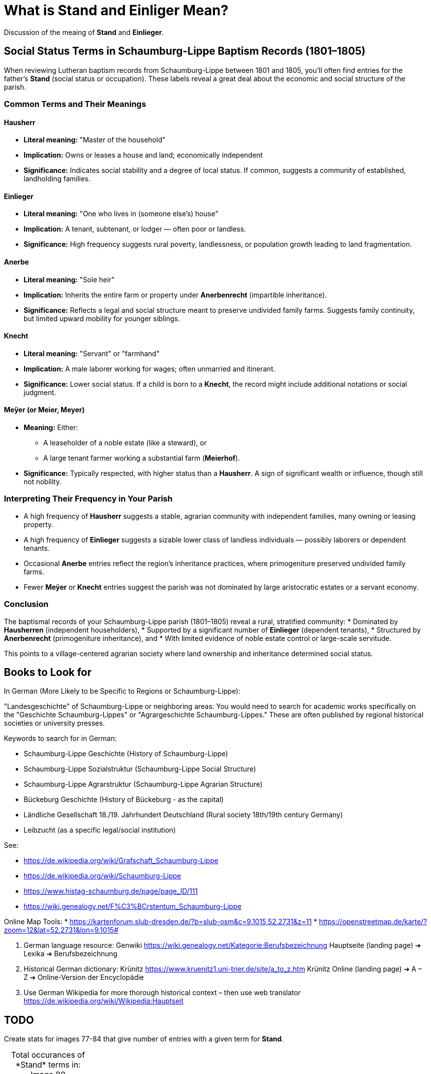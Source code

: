 = What is *Stand* and *Einliger* Mean?

Discussion of the meaing of *Stand* and *Einlieger*.

== Social Status Terms in Schaumburg-Lippe Baptism Records (1801–1805)

When reviewing Lutheran baptism records from Schaumburg-Lippe between 1801 and
1805, you’ll often find entries for the father's *Stand* (social status or
occupation). These labels reveal a great deal about the economic and social
structure of the parish.

=== Common Terms and Their Meanings

==== Hausherr
* *Literal meaning:* "Master of the household"
* *Implication:* Owns or leases a house and land; economically independent
* *Significance:* Indicates social stability and a degree of local status. If common, suggests a community of established, landholding families.

==== Einlieger
* *Literal meaning:* "One who lives in (someone else's) house"
* *Implication:* A tenant, subtenant, or lodger — often poor or landless.
* *Significance:* High frequency suggests rural poverty, landlessness, or population growth leading to land fragmentation.

==== Anerbe
* *Literal meaning:* "Sole heir"
* *Implication:* Inherits the entire farm or property under *Anerbenrecht* (impartible inheritance).
* *Significance:* Reflects a legal and social structure meant to preserve undivided family farms. Suggests family continuity, but limited upward mobility for younger siblings.

==== Knecht
* *Literal meaning:* "Servant" or "farmhand"
* *Implication:* A male laborer working for wages; often unmarried and itinerant.
* *Significance:* Lower social status. If a child is born to a *Knecht*, the record might include additional notations or social judgment.

==== Meÿer (or Meier, Meyer)
* *Meaning:* Either:
** A leaseholder of a noble estate (like a steward), or
** A large tenant farmer working a substantial farm (*Meierhof*).
* *Significance:* Typically respected, with higher status than a *Hausherr*. A sign of significant wealth or influence, though still not nobility.

=== Interpreting Their Frequency in Your Parish

* A high frequency of *Hausherr* suggests a stable, agrarian community with independent families, many owning or leasing property.
* A high frequency of *Einlieger* suggests a sizable lower class of landless individuals — possibly laborers or dependent tenants.
* Occasional *Anerbe* entries reflect the region’s inheritance practices, where primogeniture preserved undivided family farms.
* Fewer *Meÿer* or *Knecht* entries suggest the parish was not dominated by large aristocratic estates or a servant economy.

=== Conclusion

The baptismal records of your Schaumburg-Lippe parish (1801–1805) reveal a rural, stratified community:
* Dominated by *Hausherren* (independent householders),
* Supported by a significant number of *Einlieger* (dependent tenants),
* Structured by *Anerbenrecht* (primogeniture inheritance), and
* With limited evidence of noble estate control or large-scale servitude.

This points to a village-centered agrarian society where land ownership and inheritance determined social status.

== Books to Look for

In German (More Likely to be Specific to Regions or Schaumburg-Lippe):

"Landesgeschichte" of Schaumburg-Lippe or neighboring areas: You would need to search for academic works specifically on the "Geschichte Schaumburg-Lippes" or "Agrargeschichte Schaumburg-Lippes." These are often published by regional historical societies or university presses.

Keywords to search for in German:

* Schaumburg-Lippe Geschichte (History of Schaumburg-Lippe)

* Schaumburg-Lippe Sozialstruktur (Schaumburg-Lippe Social Structure)

* Schaumburg-Lippe Agrarstruktur (Schaumburg-Lippe Agrarian Structure)

* Bückeburg Geschichte (History of Bückeburg - as the capital)

* Ländliche Gesellschaft 18./19. Jahrhundert Deutschland (Rural society 18th/19th century Germany)

* Leibzucht (as a specific legal/social institution)

See:

* https://de.wikipedia.org/wiki/Grafschaft_Schaumburg-Lippe
* https://de.wikipedia.org/wiki/Schaumburg-Lippe
* https://www.histag-schaumburg.de/page/page_ID/111
* https://wiki.genealogy.net/F%C3%BCrstentum_Schaumburg-Lippe

Online Map Tools:
* https://kartenforum.slub-dresden.de/?b=slub-osm&c=9.1015,52.2731&z=11
* https://openstreetmap.de/karte/?zoom=12&lat=52.2731&lon=9.1015#


1. German language resource: Genwiki
https://wiki.genealogy.net/Kategorie:Berufsbezeichnung
Hauptseite (landing page) ➔ Lexika ➔ Berufsbezeichnung

2. Historical German dictionary: Krünitz
https://www.kruenitz1.uni-trier.de/site/a_to_z.htm
Krünitz Online (landing page) ➔ A – Z ➔ Online-Version der Encyclopädie

3. Use German Wikipedia for more thorough historical context – then use web translator
https://de.wikipedia.org/wiki/Wikipedia:Hauptseit

== TODO

Create stats for images 77-84 that give number of entries with a given term for *Stand*.

[caption="Total occurances of *Stand* terms in: "] 
.Image 80
[%header,width=20%,cols="1,4"]
|===
|Stand|Total Occurances

|Einlieger|4

|Anerbe|1

|Hausherr|15

|Meÿer?|1

|Knecht[or is it: Anerbe?]|1
|===

[caption="Total occurances of *Stand* terms in: "] 
.Image 81
[%header,width=20%,cols="1,4"]
|===
|Stand|Total Occurances

|Einlieger|2

|Anerbe|4

|Hausherr|11

|Reuter|1

|Knecht|2
|===

[caption="Total occurances of *Stand* terms in: "] 
.Image 82
[%header,width=20%,cols="1,4"]
|===
|Stand|Total Occurances

|Einlieger|4

|Anerbe|4

|Hausherr|13

|Reuter|0

|Knecht|1

|Caribinier|1
|===

[caption="Total occurances of *Stand* terms in: "] 
.Image 83
[%header,width=20%,cols="1,4"]
|===
|Stand|Total Occurances

|Einlieger|10

|Hausherr|8

|Meyer|1
|===


[caption="Total occurances of *Stand* terms in: "] 
.Image 83
[%header,width=20%,cols="1,4"]
|===
|Stand|Total Occurances

|Einlieger|5

|Hausherr|6

|Anerbe|3
|===





== Discussion

.Summary of **Stand** and Words Like Einlieger
....
After doing some research this morning, I believe the term "Einlieger", which
is used often in the Petzen church registers, and used to describe Carl
Friedrich Gottlieb Krückeberg. likely refers to social or economic status, and
not just to the work one did, that is likely refers to whether one owned a home
or was tennant.

I was looking at the 1803 baptism entry for Christine Philippine Krückeberg
more closely because of the column labeled "Stand". In over 40 baptism entries
on the page only a few terms were used to give the father's or family's
"Stand"--which Ernest Thode's Genealogical Dictionary defines as: "personal
(marital) status; occupation; (legitimacy) status".  

One of these terms was "Einlieger", which Thode's Genealogical dictionary
defines as "free agricultural laborer". Another was "Anerbe". Anerbe has to do
with inheritance. It has to do with one's status as the sole heir under the
Anerbenrecht law. The most frequently used term was illegible. 

Carl Friedrich Gottlieb Krückeberg's "Stand", given in the baptism record for
Carl Friedrich Krückeberg, is "Schnieder und Einlieger". Was he both a tailor
and an agricultural laborer? Does that make sense?

I found earlier baptism records on an earlier page where the "Stand" terms used
were more legible. "Hausherr" was the most frequently used, which Thode's
defines as "master of the house; landlord".

When I asked Chatgpt what "Stand" might mean in the context just described, it
said: In the context of an 1803 Lutheran church Kirchenbuch (church book) from
Schaumburg-Lippe, the column labeled "Stand" refers to the social status,
occupation, or estate class of the father (or sometimes the parents) of the
baptized child.

The word "Stand" historically means "status", "rank", or "estate", and in this
context it indicates the person's socioeconomic position within the local
community. The terms you've found—like Hausherr, Anerbe, and Einlieger—are
descriptive of landholding and residency status, which were key aspects of
social and legal standing in early 19th-century German rural communities.

Here’s what those terms generally mean:

Hausherr: literally "house master" – typically a property-owning head of
household; someone who owns or leases a farmstead and is recognized as the
patriarch of the household.

Anerbe: The inheriting heir of a farm (often under partible or impartible
inheritance law, depending on region). An Anerbe is the designated successor to
a family property or farm. In many cases this status came with responsibilities
and privileges tied to the farm.

Einlieger: A lodger or tenant without land – someone who lives on another’s
property, often in a small cottage or room, and works for wages or rent. They
were of lower social rank than landowning farmers.

So in summary, the "Stand" column records the father's social and economic
position—especially in terms of land ownership and inheritance—which was
important information in these communities. It helps contextualize the family
within the social hierarchy of the time and place.
....


Follow up question to Chatgpt:

Answer:
....
* Not just a job title—this column tells you the person's role or class in the
* community, especially in relation to land, labor, and family inheritance.

* For males, this was often linked to their relationship to a household or
* farm.

**Hausherr** Literal translation: "Master of the house"

Meaning: Head of a household, usually a landholding farmer (Bauer) who owns or
leases a full farmstead.

Often an independent farmer or someone with enough resources to be economically
autonomous.

In legal terms, the Hausherr had authority over the household, including
servants and laborers.

**Anerbe** Literal translation: "Heir" (specifically the designated inheritor
of a farm or estate)

Meaning: The eldest son or designated male heir to inherit the farm. The Anerbe
had a special legal status under Anerbenrecht (right of primogeniture or
single-heir inheritance).

While not yet the Hausherr, the Anerbe was often treated with respect and
prepared for this role.

**Einlieger**

Literal translation: "Lodger" or "subtenant"

Meaning: A day laborer or tenant without land who lived in someone else's
house—often a small room or annex—sometimes with a family.

Einlieger were often poor and had few rights; they might work as seasonal
laborers or craftspeople.

**Knecht**

Literal translation: "Farmhand" or "servant"

Meaning: A male servant or laborer, often young and unmarried, who worked for a
Hausherr on a farm.

The female equivalent was Magd (maidservant).

Knechte were lower in status than Einlieger and had no independent household.

**Reuter (also spelled Reiter in other regions)**

Literal translation: Historically, "horseman" or "rider"

Meaning: This term can have multiple meanings depending on region and period:

In military context: A cavalryman (especially in earlier centuries).

In agricultural context (especially in northwest Germany): A tenant farmer with
a small plot of land, sometimes roughly equivalent to a Halbspänner
(half-ploughholder).

In Schaumburg-Lippe, "Reuter" may refer to a smallholder or low-ranking
leaseholder—above a Knecht or Einlieger but below a Hausherr.
....

Summary Table of ChatGPT repsonse:
[cols="1,2,3", options="header"]
|===
|Term
|Status/Role
|Notes

|Hausherr
|Head of household, farm owner
|Highest rank among these terms

|Anerbe
|Designated heir to farm
|Often the eldest son

|Einlieger
|Lodger without land
|Low-income, rented a room

|Knecht
|Male farm laborer
|Hired help, no household

|Reuter
|Small tenant farmer
|Variable meaning, usually modest landholder
|===

Here is list of ChatGPT "Recommended Resources" for understanding the society
background:

== Recommended Resources

=== 1. Heimatkunde des Fürstentums Schaumburg-Lippe (German)

This comprehensive local history offers detailed accounts of the principality's
social and economic structures, including aspects of agrarian life. It provides
context on land ownership, inheritance practices, and the roles of various
social classes.

*Access:* https://gei-digital.gei.de/viewer/fullscreen/PPN736080457/316/[GEI Digital]

=== 2. FamilySearch Schaumburg-Lippe Genealogy Resources (English)

While primarily a genealogical resource, this collection includes information
on occupations, social statuses, and community structures within
Schaumburg-Lippe. It can help contextualize the roles of individuals like
_Hausherr_, _Anerbe_, and _Einlieger_ within the broader society.

*Access:* https://www.familysearch.org/en/wiki/Schaumburg-Lippe_Societies

=== 3. Principality of Schaumburg-Lippe - Wikipedia (English)

This article provides an overview of the principality's history, including its
political structure and societal organization during the 19th century. It can
serve as a starting point for understanding the broader context of the region.

*Access:* https://en.wikipedia.org/wiki/Principality_of_Schaumburg-Lippe

=== 4. Schaumburg-Lippe Genealogy - Eggert Family Genealogy (English)

This resource offers historical insights into Schaumburg-Lippe, including
demographic information and aspects of daily life. It can provide context on
the living conditions and social dynamics of the time.

*Access:* https://www.aegilops.com/slp/index.html[Eggert Family Genealogy]

=== 5. Historical Society of Schaumburg-Lippe Archives (German)

The Schaumburg-Lippische Heimatverein has a collection of documents deposited
at the Lower Saxony State Archives in Bückeburg. These archives contain
valuable primary sources that can shed light on the agrarian society and class
structures of the region.

*Access:* https://www.yerusha-search.eu/viewer/metadata/IFH-0275/1/

